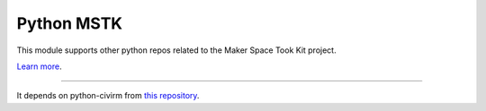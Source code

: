 Python MSTK 
===========

This module supports other python repos related to the Maker Space Took Kit project.

`Learn more <https://makerspacetoolkit.org>`_.

---------------

It depends on python-civirm from `this repository <https://github.com/makerspacetoolkit/python-civicrm/>`_.
